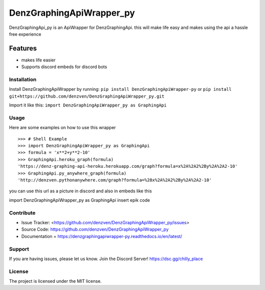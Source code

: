 DenzGraphingApiWrapper_py
======== 

DenzGraphingApi_py is an ApiWrapper for DenzGraphingApi. this will make life easy and makes using the api a hassle free experience  

Features
-------- 

- makes life easier
- Supports discord embeds for discord bots 

Installation
~~~~~~~~~~~~~ 

Install DenzGraphingApiWrapper by running:  	
``pip install DenzGraphingApiWrapper-py`` 	
or
``pip install git+https://github.com/denzven/DenzGraphingApiWrapper_py.git``

Import it like this: 	``import DenzGraphingApiWrapper_py as GraphingApi`` 

Usage
~~~~~~
Here are some examples on how to use this wrapper
::

    >>> # Shell Example  
    >>> import DenzGraphingApiWrapper_py as GraphingApi  
    >>> formula = 'x**2+y**2-10'  
    >>> GraphingApi.heroku_graph(formula) 	
    'https://denz-graphing-api-heroku.herokuapp.com/graph?formula=x%2A%2A2%2By%2A%2A2-10' 
    >>> GraphingApi.py_anywhere_graph(formula) 	
    'http://denzven.pythonanywhere.com/graph?formula=%28x%2A%2A2%2By%2A%2A2-10'  

you can use this url as a picture in discord and also in embeds  like this 

::  	

import DenzGraphingApiWrapper_py as GraphingApi 	
insert epik code  

Contribute
~~~~~~~~~~ 
- Issue Tracker: <https://github.com/denzven/DenzGraphingApiWrapper_py/issues>
- Source Code: https://github.com/denzven/DenzGraphingApiWrapper_py


- Documentation = https://denzgraphingapiwrapper-py.readthedocs.io/en/latest/

Support
~~~~~~~ 
If you are having issues, please let us know.
Join the Discord Server! https://dsc.gg/chilly_place

License
~~~~~~~~ 
The project is licensed under the MIT license.
